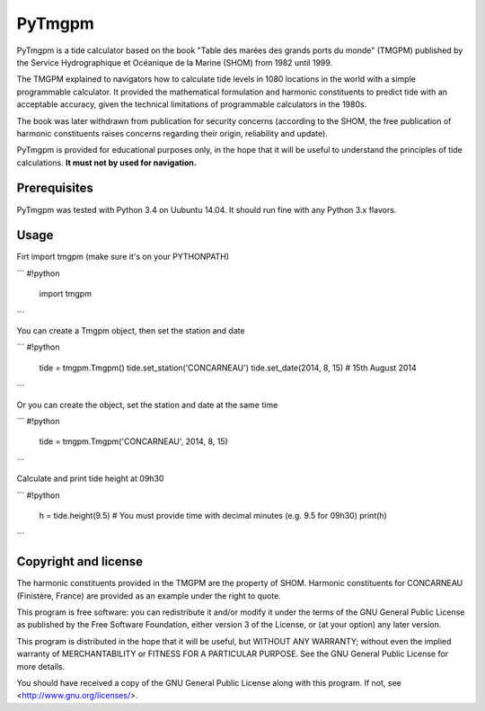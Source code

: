 PyTmgpm
=======

PyTmgpm is a tide calculator based on the book "Table des marées des grands ports du monde" (TMGPM) published by the Service Hydrographique et Océanique de la Marine (SHOM) from 1982 until 1999.

The TMGPM explained to navigators how to calculate tide levels in 1080 locations in the world with a simple programmable calculator. It provided the mathematical formulation and harmonic constituents to predict tide with an acceptable accuracy, given the technical limitations of programmable calculators in the 1980s.

The book was later withdrawn from publication for security concerns (according to the SHOM, the free publication of harmonic constituents raises concerns regarding their origin, reliability and update).

PyTmgpm is provided for educational purposes only, in the hope that it will be useful to understand the principles of tide calculations. **It must not by used for navigation.**

Prerequisites
-------------

PyTmgpm was tested with Python 3.4 on Uubuntu 14.04. It should run fine with any Python 3.x flavors.

Usage
-----

Firt import tmgpm (make sure it's on your PYTHONPATH)

```
#!python

  import tmgpm

```

You can create a Tmgpm object, then set the station and date

```
#!python

  tide = tmgpm.Tmgpm()
  tide.set_station('CONCARNEAU')
  tide.set_date(2014, 8, 15)      # 15th August 2014

```
  
Or you can create the object, set the station and date at the same time

```
#!python

  tide = tmgpm.Tmgpm('CONCARNEAU', 2014, 8, 15)

```

Calculate and print tide height at 09h30

```
#!python

  h = tide.height(9.5) # You must provide time with decimal minutes (e.g. 9.5 for 09h30)
  print(h)

```

Copyright and license
---------------------

The harmonic constituents provided in the TMGPM are the property of SHOM. Harmonic constituents for CONCARNEAU (Finistère, France) are provided as an example under the right to quote.

This program is free software: you can redistribute it and/or modify
it under the terms of the GNU General Public License as published by
the Free Software Foundation, either version 3 of the License, or
(at your option) any later version.

This program is distributed in the hope that it will be useful,
but WITHOUT ANY WARRANTY; without even the implied warranty of
MERCHANTABILITY or FITNESS FOR A PARTICULAR PURPOSE.  See the
GNU General Public License for more details.

You should have received a copy of the GNU General Public License
along with this program.  If not, see <http://www.gnu.org/licenses/>.